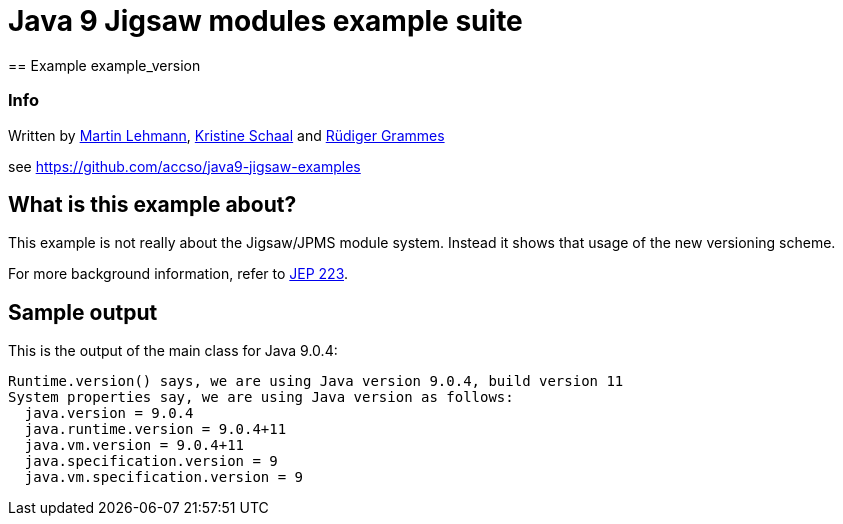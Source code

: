 = Java 9 Jigsaw modules example suite
== Example example_version

=== Info

Written by https://github.com/mrtnlhmnn[Martin Lehmann], https://github.com/kristines[Kristine Schaal] and https://github.com/rgrammes[Rüdiger Grammes]

see https://github.com/accso/java9-jigsaw-examples

== What is this example about?

This example is not really about the Jigsaw/JPMS module system. Instead it shows that usage of the new versioning scheme.

For more background information, refer to http://openjdk.java.net/jeps/223[JEP 223].

== Sample output

This is the output of the main class for Java 9.0.4:

----
Runtime.version() says, we are using Java version 9.0.4, build version 11
System properties say, we are using Java version as follows:
  java.version = 9.0.4
  java.runtime.version = 9.0.4+11
  java.vm.version = 9.0.4+11
  java.specification.version = 9
  java.vm.specification.version = 9
----
